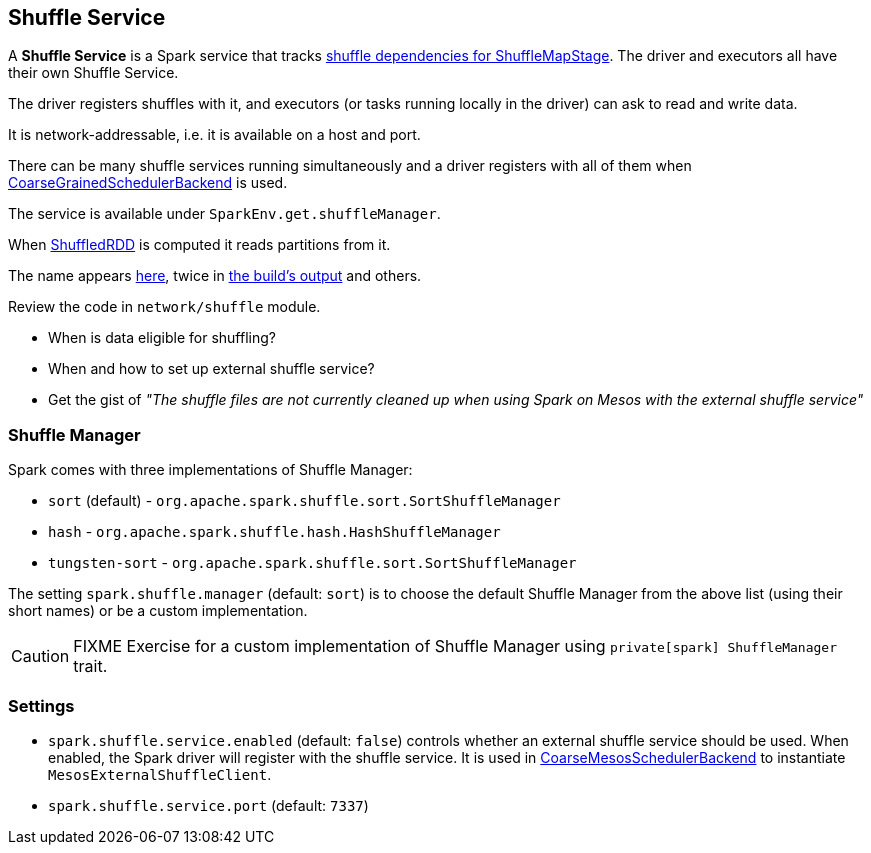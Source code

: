 == Shuffle Service

A *Shuffle Service* is a Spark service that tracks link:spark-dagscheduler.adoc#ShuffleMapStage[shuffle dependencies for ShuffleMapStage]. The driver and executors all have their own Shuffle Service.

The driver registers shuffles with it, and executors (or tasks running locally in the driver) can ask to read and write data.

It is network-addressable, i.e. it is available on a host and port.

There can be many shuffle services running simultaneously and a driver registers with all of them when link:spark-scheduler-backends.adoc[CoarseGrainedSchedulerBackend] is used.

The service is available under `SparkEnv.get.shuffleManager`.

When link:spark-rdd-shuffledrdd.adoc[ShuffledRDD] is computed it reads partitions from it.

The name appears https://github.com/apache/spark/commit/2da3a9e98e5d129d4507b5db01bba5ee9558d28e[here], twice in link:spark-building-from-sources.adoc[the build's output] and others.

Review the code in `network/shuffle` module.

* When is data eligible for shuffling?
* When and how to set up external shuffle service?
* Get the gist of _"The shuffle files are not currently cleaned up when using Spark on Mesos with the external shuffle service"_

=== [[shuffle-manager]] Shuffle Manager

Spark comes with three implementations of Shuffle Manager:

* `sort` (default) - `org.apache.spark.shuffle.sort.SortShuffleManager`
* `hash` - `org.apache.spark.shuffle.hash.HashShuffleManager`
* `tungsten-sort` - `org.apache.spark.shuffle.sort.SortShuffleManager`

The setting `spark.shuffle.manager` (default: `sort`) is to choose the default Shuffle Manager from the above list (using their short names) or be a custom implementation.

CAUTION: FIXME Exercise for a custom implementation of Shuffle Manager using `private[spark] ShuffleManager` trait.

=== [[settings]] Settings

* `spark.shuffle.service.enabled` (default: `false`) controls whether an external shuffle service should be used. When enabled, the Spark driver will register with the shuffle service. It is used in link:spark-mesos.adoc#CoarseMesosSchedulerBackend[CoarseMesosSchedulerBackend] to instantiate `MesosExternalShuffleClient`.
* `spark.shuffle.service.port` (default: `7337`)
